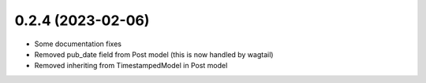 0.2.4 (2023-02-06)
++++++++++++++++++

* Some documentation fixes
* Removed pub_date field from Post model (this is now handled by wagtail)
* Removed inheriting from TimestampedModel in Post model
